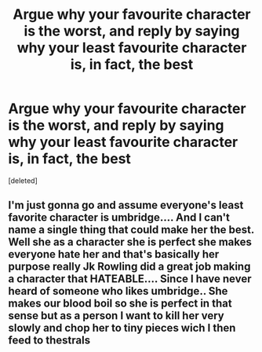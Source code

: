 #+TITLE: Argue why your favourite character is the worst, and reply by saying why your least favourite character is, in fact, the best

* Argue why your favourite character is the worst, and reply by saying why your least favourite character is, in fact, the best
:PROPERTIES:
:Score: 7
:DateUnix: 1596602894.0
:DateShort: 2020-Aug-05
:FlairText: Discussion
:END:
[deleted]


** I'm just gonna go and assume everyone's least favorite character is umbridge.... And I can't name a single thing that could make her the best. Well she as a character she is perfect she makes everyone hate her and that's basically her purpose really Jk Rowling did a great job making a character that HATEABLE.... Since I have never heard of someone who likes umbridge.. She makes our blood boil so she is perfect in that sense but as a person I want to kill her very slowly and chop her to tiny pieces wich I then feed to thestrals
:PROPERTIES:
:Author: AntisocialNyx
:Score: 3
:DateUnix: 1596613908.0
:DateShort: 2020-Aug-05
:END:
